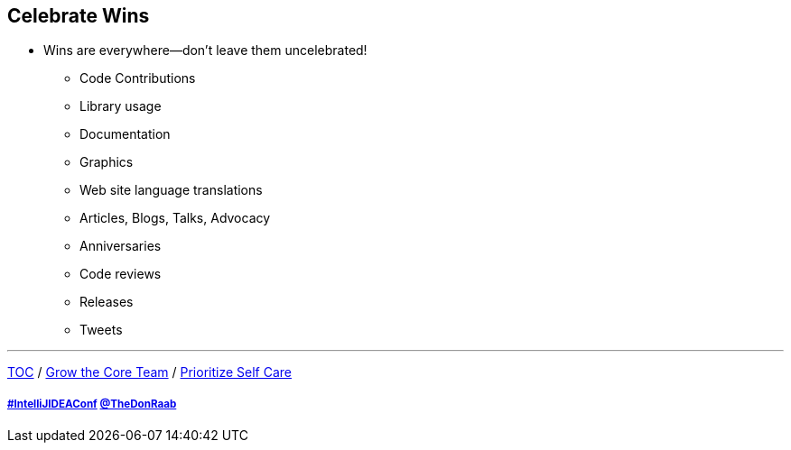 == Celebrate Wins

* Wins are everywhere--don't leave them uncelebrated!
** Code Contributions
** Library usage
** Documentation
** Graphics
** Web site language translations
** Articles, Blogs, Talks, Advocacy
** Anniversaries
** Code reviews
** Releases
** Tweets

---

link:./00_toc.adoc[TOC] /
link:07_grow_core_team.adoc[Grow the Core Team] /
link:./09_prioritize_self_care.adoc[Prioritize Self Care]

===== link:https://twitter.com/hashtag/IntelliJIDEAConf[#IntelliJIDEAConf] link:https://twitter.com/TheDonRaab[@TheDonRaab]
